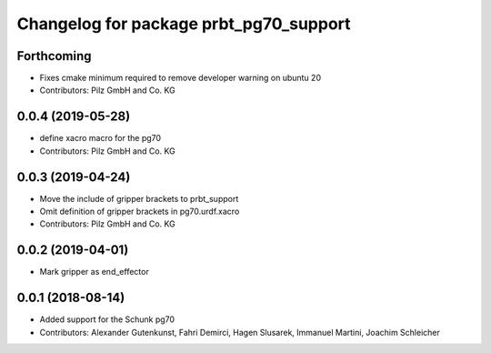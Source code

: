 ^^^^^^^^^^^^^^^^^^^^^^^^^^^^^^^^^^^^^^^
Changelog for package prbt_pg70_support
^^^^^^^^^^^^^^^^^^^^^^^^^^^^^^^^^^^^^^^

Forthcoming
-----------
* Fixes cmake minimum required to remove developer warning on ubuntu 20
* Contributors: Pilz GmbH and Co. KG

0.0.4 (2019-05-28)
------------------
* define xacro macro for the pg70
* Contributors: Pilz GmbH and Co. KG

0.0.3 (2019-04-24)
------------------
* Move the include of gripper brackets to prbt_support
* Omit definition of gripper brackets in pg70.urdf.xacro
* Contributors: Pilz GmbH and Co. KG

0.0.2 (2019-04-01)
------------------
* Mark gripper as end_effector

0.0.1 (2018-08-14)
------------------
* Added support for the Schunk pg70
* Contributors: Alexander Gutenkunst, Fahri Demirci, Hagen Slusarek, Immanuel Martini, Joachim Schleicher
